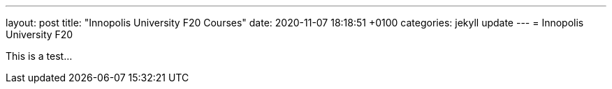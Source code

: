 ---
layout: post
title:  "Innopolis University F20 Courses"
date:   2020-11-07 18:18:51 +0100
categories: jekyll update
---
= Innopolis University F20

This is a test...

